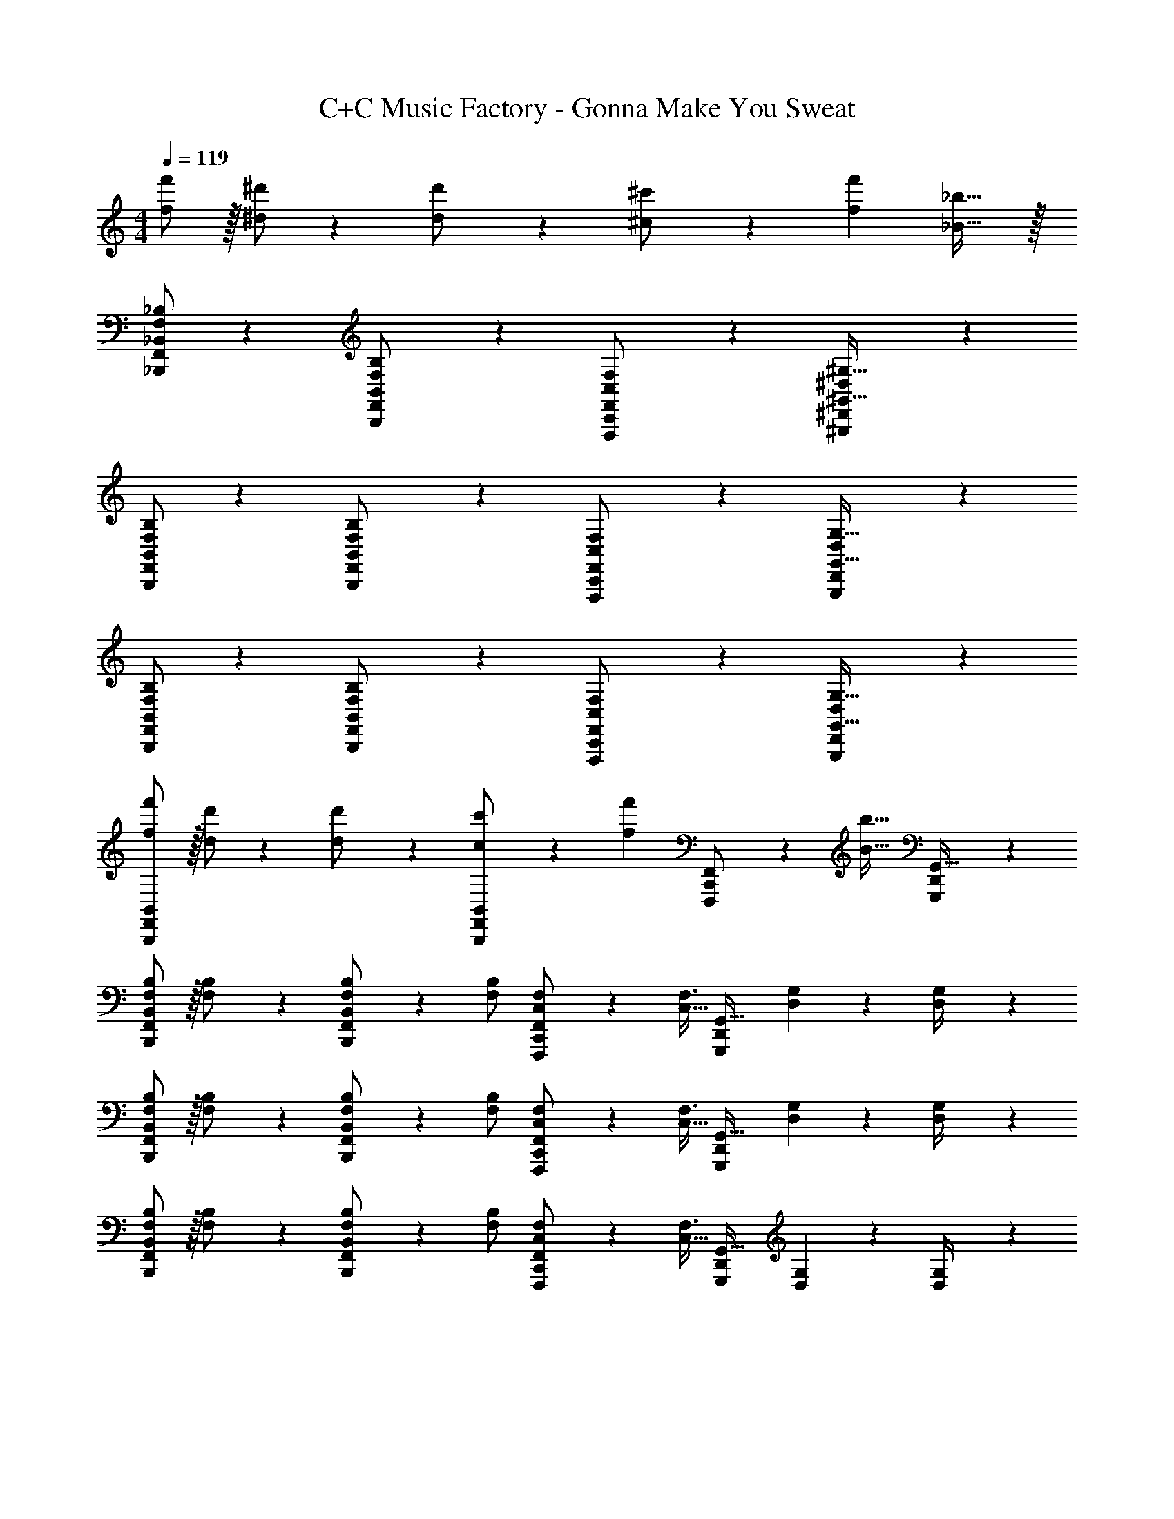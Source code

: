 X: 1
T: C+C Music Factory - Gonna Make You Sweat
Z: ABC Generated by Starbound Composer
L: 1/4
M: 4/4
Q: 1/4=119
K: C
[f/2f'/2] z/32 [^d/2^d'/2] z/224 [d11/24d'/2] z/24 [^c13/28^c'/2] z/28 [z27/28ff'] [_B31/32_b31/32] z/32 
[_B,,,/2F,,/2F,/2_B,/2_B,,15/28] z29/28 [B,,,13/28F,,13/28F,13/28B,,/2B,/2] z15/28 [F,,,11/24C,,11/24C,11/24F,,/2F,/2] z43/168 [^G,,,9/20^D,,9/20^D,9/20^G,,15/32^G,15/32] z3/10 
[B,,,/2F,,/2F,/2B,/2B,,15/28] z29/28 [B,,,13/28F,,13/28F,13/28B,,/2B,/2] z15/28 [F,,,11/24C,,11/24C,11/24F,,/2F,/2] z43/168 [G,,,9/20D,,9/20D,9/20G,,15/32G,15/32] z3/10 
[B,,,/2F,,/2F,/2B,/2B,,15/28] z29/28 [B,,,13/28F,,13/28F,13/28B,,/2B,/2] z15/28 [F,,,11/24C,,11/24C,11/24F,,/2F,/2] z43/168 [G,,,9/20D,,9/20D,9/20G,,15/32G,15/32] z3/10 
[B,,,/2F,,/2f/2B,,15/28f'15/28] z/32 [d/2d'/2] z/224 [d11/24d'/2] z/24 [B,,,13/28F,,13/28c13/28B,,/2c'/2] z/28 [z/2ff'] [F,,,11/24C,,11/24F,,/2] z/168 [z/4B31/32b31/32] [G,,,9/20D,,9/20G,,15/32] z3/10 
[B,,,/2F,,/2B,,15/28F,15/28B,15/28] z/32 [F,13/28B,/2] z121/224 [B,,,13/28F,,13/28B,,/2F,/2B,/2] z/28 [F,/2B,/2] [F,,,11/24C,,11/24F,,/2C,/2F,/2] z/168 [z/4C,11/32F,3/8] [z5/36G,,,9/20D,,9/20G,,15/32] [D,5/14G,5/14] z/252 [D,2/9G,/4] z/36 
[B,,,/2F,,/2B,,15/28F,15/28B,15/28] z/32 [F,13/28B,/2] z121/224 [B,,,13/28F,,13/28B,,/2F,/2B,/2] z/28 [F,/2B,/2] [F,,,11/24C,,11/24F,,/2C,/2F,/2] z/168 [z/4C,11/32F,3/8] [z5/36G,,,9/20D,,9/20G,,15/32] [D,5/14G,5/14] z/252 [D,2/9G,/4] z/36 
[B,,,/2F,,/2B,,15/28F,15/28B,15/28] z/32 [F,13/28B,/2] z121/224 [B,,,13/28F,,13/28B,,/2F,/2B,/2] z/28 [F,/2B,/2] [F,,,11/24C,,11/24F,,/2C,/2F,/2] z/168 [z/4C,11/32F,3/8] [z5/36G,,,9/20D,,9/20G,,15/32] [D,5/14G,5/14] z/252 [D,2/9G,/4] z/36 
[B,,,/2F,,/2f/2B,,15/28f'15/28] z/32 [d/2d'/2] z/224 [d11/24d'/2] z/24 [B,,,13/28F,,13/28c13/28B,,/2c'/2] z/28 [z/2ff'] [F,,,11/24C,,11/24F,,/2] z/168 [z/4B31/32b31/32] [G,,,9/20D,,9/20G,,15/32] z3/10 
[B,,,/2F,,/2F,/2B,,15/28B,15/28] z/32 [B,/2B/2] z/224 [F,2/9B,/4] z9/386 [z57/224B,15/32B15/32] [z61/252B,,,13/28F,,13/28B,,/2] [F,2/9B,/4] z/28 [B,/4B/4] z/4 [F,,,11/24C,,11/24C,11/24F,,/2F,/2] z43/168 [G,,,9/20D,,9/20D,9/20G,,15/32G,15/32] z3/10 
[B,,,/2F,,/2F,/2B,,15/28B,15/28] z/32 [B,/2B/2] z/224 [F,2/9B,/4] z9/386 [z57/224B,15/32B15/32] [z61/252B,,,13/28F,,13/28B,,/2] [F,2/9B,/4] z/28 [B,/4B/4] z/4 [F,,,11/24C,,11/24C,11/24F,,/2F,/2] z43/168 [G,,,9/20D,,9/20D,9/20G,,15/32G,15/32] z3/10 
[B,,,/2F,,/2F,/2B,,15/28B,15/28] z/32 [B,/2B/2] z/224 [F,2/9B,/4] z9/386 [z57/224B,15/32B15/32] [z61/252B,,,13/28F,,13/28B,,/2] [F,2/9B,/4] z/28 [B,/4B/4] z/4 [F,,,11/24C,,11/24C,11/24F,,/2F,/2] z43/168 [G,,,9/20D,,9/20D,9/20G,,15/32G,15/32] z3/10 
[B,,,/2F,,/2f/2B,,15/28f'15/28] z/32 [d/2d'/2] z/224 [d11/24d'/2] z/24 [B,,,13/28F,,13/28c13/28B,,/2c'/2] z/28 [z/2ff'] [F,,,11/24C,,11/24F,,/2] z/168 [z/4B31/32b31/32] [G,,,9/20D,,9/20G,,15/32] z3/10 
[B,,,/2F,,/2F,/2B,,15/28B,15/28] z/32 [B,/2B/2] z/224 [F,2/9B,/4] z9/386 [z57/224B,15/32B15/32] [z61/252B,,,13/28F,,13/28B,,/2] [F,2/9B,/4] z/28 [B,/4B/4] z/4 [F,,,11/24C,,11/24C,11/24F,,/2F,/2] z43/168 [G,,,9/20D,,9/20D,9/20G,,15/32G,15/32] z3/10 
[B,,,/2F,,/2F,/2B,,15/28B,15/28] z/32 [B,/2B/2] z/224 [F,2/9B,/4] z9/386 [z57/224B,15/32B15/32] [z61/252B,,,13/28F,,13/28B,,/2] [F,2/9B,/4] z/28 [B,/4B/4] z/4 [F,,,11/24C,,11/24C,11/24F,,/2F,/2] z43/168 [G,,,9/20D,,9/20D,9/20G,,15/32G,15/32] z3/10 
[B,,,/2F,,/2F,/2B,,15/28B,15/28] z/32 [B,/2B/2] z/224 [F,2/9B,/4] z9/386 [z57/224B,15/32B15/32] [z61/252B,,,13/28F,,13/28B,,/2] [F,2/9B,/4] z/28 [B,/4B/4] z/4 [F,,,11/24C,,11/24C,11/24F,,/2F,/2] z43/168 [G,,,9/20D,,9/20D,9/20G,,15/32G,15/32] z3/10 
[B,,,/2F,,/2f/2B,,15/28f'15/28] z/32 [d/2d'/2] z/224 [d11/24d'/2] z/24 [B,,,13/28F,,13/28c13/28B,,/2c'/2] z/28 [z/2ff'] [F,,,11/24C,,11/24F,,/2] z/168 [z/4B31/32b31/32] [G,,,9/20D,,9/20G,,15/32] z3/10 
[B,,,/2B,,/2] z29/28 [B,,,13/28B,,/2] z15/28 [F,,,11/24F,,/2] z43/168 [G,,,9/20G,,15/32] z3/10 
[B,,,/2B,,/2] z29/28 [B,,,13/28B,,/2] z15/28 [F,,,11/24F,,/2] z43/168 [G,,,9/20G,,15/32] z3/10 
[B,,,/2B,,/2] z29/28 [B,,,13/28B,,/2] z15/28 [F,,,11/24F,,/2] z43/168 [G,,,9/20G,,15/32] z3/10 
[B,,,/2F,,/2f/2B,,15/28f'15/28] z/32 [d/2d'/2] z/224 [d11/24d'/2] z/24 [B,,,13/28F,,13/28c13/28B,,/2c'/2] z/28 [z/2ff'] [F,,,11/24C,,11/24F,,/2] z/168 [z/4B31/32b31/32] [G,,,9/20D,,9/20G,,15/32] z3/10 
[B5/18b9/32B,,,/2F,,/2B,,15/28] z/72 [c9/20c'15/32] z13/360 [d15/32d'/2] z5/144 [z57/224f9/20f'9/20] [B,,,13/28F,,13/28B,,/2] z15/28 [F,,,11/24C,,11/24F,,/2] z/168 [z/4B/2b/2] [z/4G,,,9/20D,,9/20G,,15/32] [B/2b/2] 
[B5/18b9/32B,,,/2F,,/2B,,15/28] z/72 [c9/20c'15/32] z13/360 [d15/32d'/2] z5/144 [z57/224f9/20f'9/20] [B,,,13/28F,,13/28B,,/2] z15/28 [F,,,11/24C,,11/24F,,/2] z/168 [z/4B/2b/2] [z/4G,,,9/20D,,9/20G,,15/32] [B/2b/2] 
[B5/18b9/32B,,,/2F,,/2B,,15/28] z/72 [c9/20c'15/32] z13/360 [d15/32d'/2] z5/144 [z57/224f9/20f'15/32] [B,,,13/28F,,13/28B,,/2] z/28 [z61/252B/4b/4] [z65/252c9/20c'15/32] [z3/14F,,,11/24C,,11/24F,,/2] [d15/32d'/2] z/32 [G,,,9/20D,,9/20f9/20G,,15/32f'15/32] z3/10 
[B5/18b9/32B,,,/2F,,/2B,,15/28] z/72 [c9/20c'15/32] z13/360 [d15/32d'/2] z5/144 [z57/224f9/20f'15/32] [B,,,13/28F,,13/28B,,/2] z/28 [z/2f13/18f'13/18] [z3/14F,,,11/24C,,11/24F,,/2] [z/2d3/4d'3/4] [z/4G,,,9/20D,,9/20G,,15/32] [c11/24c'/2] z/24 
[B5/18b9/32B,,,/2F,,/2B,,15/28] z/72 [c9/20c'15/32] z13/360 [d15/32d'/2] z5/144 [z57/224f9/20f'9/20] [B,,,13/28F,,13/28B,,/2] z15/28 [F,,,11/24C,,11/24F,,/2] z/168 [z/4B/2b/2] [z/4G,,,9/20D,,9/20G,,15/32] [B/2b/2] 
[B5/18b9/32B,,,/2F,,/2B,,15/28] z/72 [c9/20c'15/32] z13/360 [d15/32d'/2] z5/144 [z57/224f9/20f'9/20] [B,,,13/28F,,13/28B,,/2] z15/28 [F,,,11/24C,,11/24F,,/2] z/168 [z/4B/2b/2] [z/4G,,,9/20D,,9/20G,,15/32] [B/2b/2] 
[B5/18b9/32B,,,/2F,,/2B,,15/28] z/72 [c9/20c'15/32] z13/360 [d15/32d'/2] z5/144 [z57/224f9/20f'15/32] [B,,,13/28F,,13/28B,,/2] z/28 [z/2f13/18f'13/18] [z3/14F,,,11/24C,,11/24F,,/2] [z/2d3/4d'3/4] [z/4G,,,9/20D,,9/20G,,15/32] [c11/24c'/2] z/24 
[B5/18b9/32B,,,/2F,,/2B,,15/28] z/72 [c9/20c'15/32] z13/360 [d15/32d'/2] z5/144 [z57/224f9/20f'15/32] [B,,,13/28F,,13/28B,,/2] z/28 [z/2f13/18f'13/18] [z3/14F,,,11/24C,,11/24F,,/2] [z/2d3/4d'3/4] [z/4G,,,9/20D,,9/20G,,15/32] [c11/24c'11/24] z/24 
[B,,,/2F,,/2B,,/2] 

